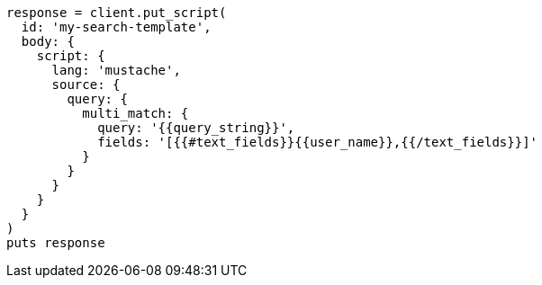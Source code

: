 [source, ruby]
----
response = client.put_script(
  id: 'my-search-template',
  body: {
    script: {
      lang: 'mustache',
      source: {
        query: {
          multi_match: {
            query: '{{query_string}}',
            fields: '[{{#text_fields}}{{user_name}},{{/text_fields}}]'
          }
        }
      }
    }
  }
)
puts response
----

